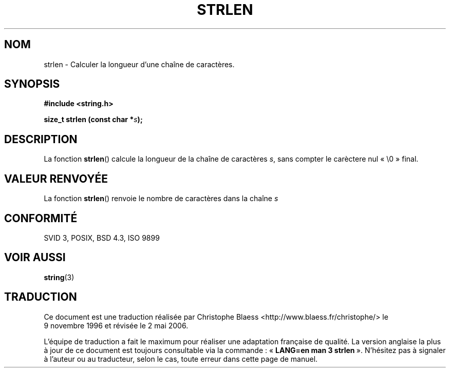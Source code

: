 .\" Copyright 1993 David Metcalfe (david@prism.demon.co.uk)
.\"
.\" Permission is granted to make and distribute verbatim copies of this
.\" manual provided the copyright notice and this permission notice are
.\" preserved on all copies.
.\"
.\" Permission is granted to copy and distribute modified versions of this
.\" manual under the conditions for verbatim copying, provided that the
.\" entire resulting derived work is distributed under the terms of a
.\" permission notice identical to this one
.\"
.\" Since the Linux kernel and libraries are constantly changing, this
.\" manual page may be incorrect or out-of-date.  The author(s) assume no
.\" responsibility for errors or omissions, or for damages resulting from
.\" the use of the information contained herein.  The author(s) may not
.\" have taken the same level of care in the production of this manual,
.\" which is licensed free of charge, as they might when working
.\" professionally.
.\"
.\" Formatted or processed versions of this manual, if unaccompanied by
.\" the source, must acknowledge the copyright and authors of this work.
.\"
.\" References consulted:
.\"     Linux libc source code
.\"     Lewine's _POSIX Programmer's Guide_ (O'Reilly & Associates, 1991)
.\"     386BSD man pages
.\" Modified Sat Jul 24 18:02:26 1993 by Rik Faith (faith@cs.unc.edu)
.\"
.\" Traduction 09/11/1996 par Christophe Blaess (ccb@club-internet.fr)
.\" Màj 21/07/2003 LDP-1.56
.\" Màj 01/05/2006 LDP-1.67.1
.\"
.TH STRLEN 3 "12 avril 1993" LDP "Manuel du programmeur Linux"
.SH NOM
strlen \- Calculer la longueur d'une chaîne de caractères.
.SH SYNOPSIS
.nf
.B #include <string.h>
.sp
.BI "size_t strlen (const char *" s );
.fi
.SH DESCRIPTION
La fonction \fBstrlen\fP() calcule la longueur de la chaîne de caractères
\fIs\fP, sans compter le carèctere nul «\ \\0\ » final.
.SH "VALEUR RENVOYÉE"
La fonction \fBstrlen\fP() renvoie le nombre de caractères dans la chaîne \fIs\fP
.SH "CONFORMITÉ"
SVID 3, POSIX, BSD 4.3, ISO 9899
.SH "VOIR AUSSI"
.BR string (3)
.SH TRADUCTION
.PP
Ce document est une traduction réalisée par Christophe Blaess
<http://www.blaess.fr/christophe/> le 9\ novembre\ 1996
et révisée le 2\ mai\ 2006.
.PP
L'équipe de traduction a fait le maximum pour réaliser une adaptation
française de qualité. La version anglaise la plus à jour de ce document est
toujours consultable via la commande\ : «\ \fBLANG=en\ man\ 3\ strlen\fR\ ».
N'hésitez pas à signaler à l'auteur ou au traducteur, selon le cas, toute
erreur dans cette page de manuel.
